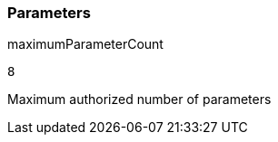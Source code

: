 === Parameters

.maximumParameterCount
****

----
8
----

Maximum authorized number of parameters
****

